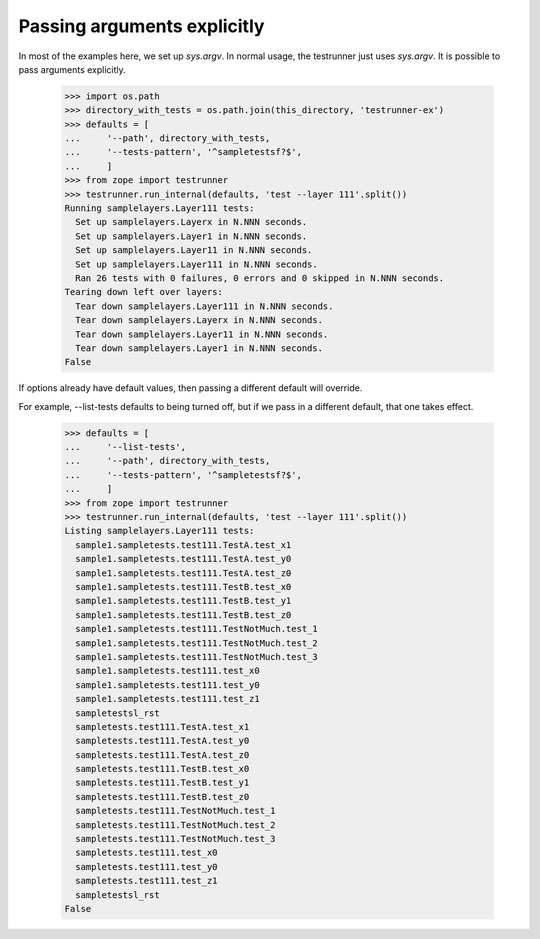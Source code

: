 Passing arguments explicitly
============================

In most of the examples here, we set up `sys.argv`.  In normal usage,
the testrunner just uses `sys.argv`.  It is possible to pass arguments
explicitly.

    >>> import os.path
    >>> directory_with_tests = os.path.join(this_directory, 'testrunner-ex')
    >>> defaults = [
    ...     '--path', directory_with_tests,
    ...     '--tests-pattern', '^sampletestsf?$',
    ...     ]
    >>> from zope import testrunner
    >>> testrunner.run_internal(defaults, 'test --layer 111'.split())
    Running samplelayers.Layer111 tests:
      Set up samplelayers.Layerx in N.NNN seconds.
      Set up samplelayers.Layer1 in N.NNN seconds.
      Set up samplelayers.Layer11 in N.NNN seconds.
      Set up samplelayers.Layer111 in N.NNN seconds.
      Ran 26 tests with 0 failures, 0 errors and 0 skipped in N.NNN seconds.
    Tearing down left over layers:
      Tear down samplelayers.Layer111 in N.NNN seconds.
      Tear down samplelayers.Layerx in N.NNN seconds.
      Tear down samplelayers.Layer11 in N.NNN seconds.
      Tear down samplelayers.Layer1 in N.NNN seconds.
    False

If options already have default values, then passing a different default will
override.

For example, --list-tests defaults to being turned off, but if we pass in a
different default, that one takes effect.

    >>> defaults = [
    ...     '--list-tests',
    ...     '--path', directory_with_tests,
    ...     '--tests-pattern', '^sampletestsf?$',
    ...     ]
    >>> from zope import testrunner
    >>> testrunner.run_internal(defaults, 'test --layer 111'.split())
    Listing samplelayers.Layer111 tests:
      sample1.sampletests.test111.TestA.test_x1
      sample1.sampletests.test111.TestA.test_y0
      sample1.sampletests.test111.TestA.test_z0
      sample1.sampletests.test111.TestB.test_x0
      sample1.sampletests.test111.TestB.test_y1
      sample1.sampletests.test111.TestB.test_z0
      sample1.sampletests.test111.TestNotMuch.test_1
      sample1.sampletests.test111.TestNotMuch.test_2
      sample1.sampletests.test111.TestNotMuch.test_3
      sample1.sampletests.test111.test_x0
      sample1.sampletests.test111.test_y0
      sample1.sampletests.test111.test_z1
      sampletestsl_rst
      sampletests.test111.TestA.test_x1
      sampletests.test111.TestA.test_y0
      sampletests.test111.TestA.test_z0
      sampletests.test111.TestB.test_x0
      sampletests.test111.TestB.test_y1
      sampletests.test111.TestB.test_z0
      sampletests.test111.TestNotMuch.test_1
      sampletests.test111.TestNotMuch.test_2
      sampletests.test111.TestNotMuch.test_3
      sampletests.test111.test_x0
      sampletests.test111.test_y0
      sampletests.test111.test_z1
      sampletestsl_rst
    False
